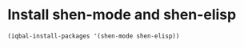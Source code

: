 * Install shen-mode and shen-elisp
  #+BEGIN_SRC emacs-lisp
    (iqbal-install-packages '(shen-mode shen-elisp))
  #+END_SRC

